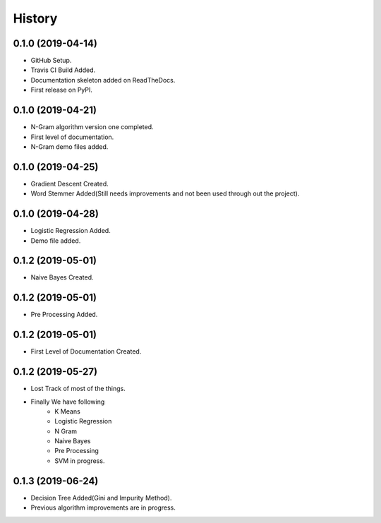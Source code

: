 =======
History
=======

0.1.0 (2019-04-14)
------------------

* GitHub Setup.
* Travis CI Build Added.
* Documentation skeleton added on ReadTheDocs.
* First release on PyPI.

0.1.0 (2019-04-21)
------------------

* N-Gram algorithm version one completed.
* First level of documentation.
* N-Gram demo files added.

0.1.0 (2019-04-25)
------------------

* Gradient Descent Created.
* Word Stemmer Added(Still needs improvements and not been used through out the project).

0.1.0 (2019-04-28)
------------------

* Logistic Regression Added.
* Demo file added.

0.1.2 (2019-05-01)
------------------

* Naive Bayes Created.


0.1.2 (2019-05-01)
------------------

* Pre Processing Added.


0.1.2 (2019-05-01)
------------------

* First Level of Documentation Created.


0.1.2 (2019-05-27)
------------------

* Lost Track of most of the things.
* Finally We have following
    * K Means
    * Logistic Regression
    * N Gram
    * Naive Bayes
    * Pre Processing

    * SVM in progress.


0.1.3 (2019-06-24)
------------------

* Decision Tree Added(Gini and Impurity Method).
* Previous algorithm improvements are in progress.

